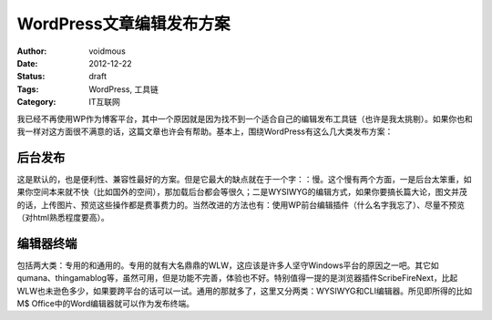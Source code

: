 =========================
WordPress文章编辑发布方案
=========================

:Author: voidmous
:Date: 2012-12-22
:Status: draft
:Tags: WordPress, 工具链
:Category: IT互联网

我已经不再使用WP作为博客平台，其中一个原因就是因为找不到一个适合自己的编辑发布工具链（也许是我太挑剔）。如果你也和我一样对这方面很不满意的话，这篇文章也许会有帮助。基本上，围绕WordPress有这么几大类发布方案：

后台发布
--------

这是默认的，也是便利性、兼容性最好的方案。但是它最大的缺点就在于一个字：：慢。这个慢有两个方面，一是后台太笨重，如果你空间本来就不快（比如国外的空间），那加载后台都会等很久；二是WYSIWYG的编辑方式，如果你要搞长篇大论，图文并茂的话，上传图片、预览这些操作都是费事费力的。当然改进的方法也有：使用WP前台编辑插件（什么名字我忘了）、尽量不预览（对html熟悉程度要高）。

编辑器终端
----------

包括两大类：专用的和通用的。专用的就有大名鼎鼎的WLW，这应该是许多人坚守Windows平台的原因之一吧。其它如qumana、thingamablog等，虽然可用，但是功能不完善，体验也不好。特别值得一提的是浏览器插件ScribeFireNext，比起WLW也未逊色多少，如果要跨平台的话可以一试。通用的那就多了，这里又分两类：WYSIWYG和CLI编辑器。所见即所得的比如M$ Office中的Word编辑器就可以作为发布终端。
